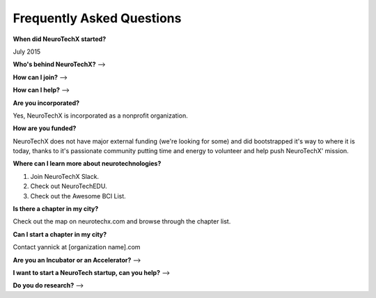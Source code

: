 .. _faq:

Frequently Asked Questions
==========================

**When did NeuroTechX started?**

July 2015

**Who's behind NeuroTechX?**
-->

**How can I join?**
--> 

**How can I help?**
-->

**Are you incorporated?**


Yes, NeuroTechX is incorporated as a nonprofit organization.

**How are you funded?**

NeuroTechX does not have major external funding (we're looking for some) and did bootstrapped it's way to where it is today, 
thanks to it's passionate community putting time and energy to volunteer and help push NeuroTechX' mission.

**Where can I learn more about neurotechnologies?**

1) Join NeuroTechX Slack.
2) Check out NeuroTechEDU.
3) Check out the Awesome BCI List.

**Is there a chapter in my city?**

Check out the map on neurotechx.com and browse through the chapter list.

**Can I start a chapter in my city?**

Contact yannick at [organization name].com

**Are you an Incubator or an Accelerator?**
-->

**I want to start a NeuroTech startup, can you help?**
-->

**Do you do research?**
-->
